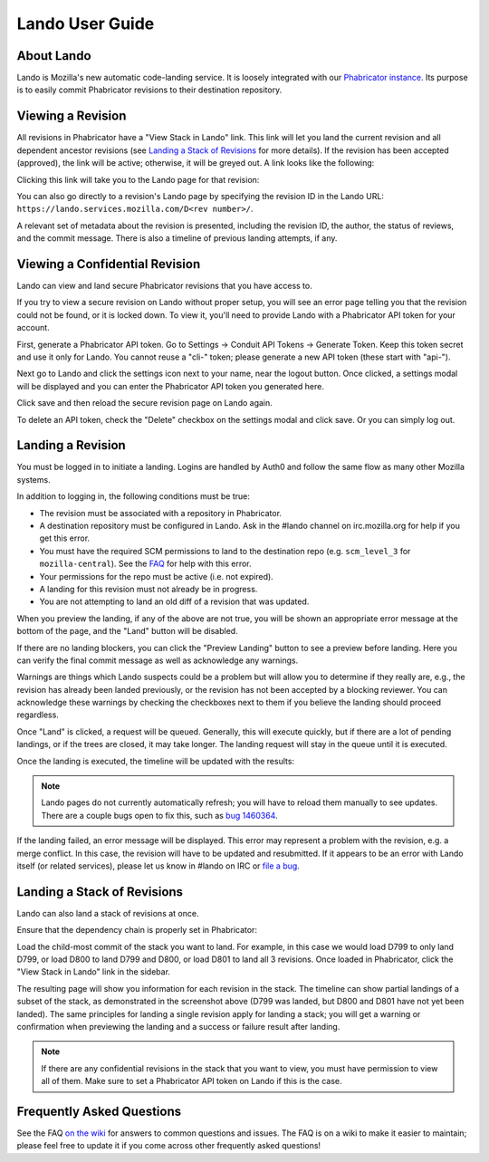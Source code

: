 ################
Lando User Guide
################

***********
About Lando
***********

Lando is Mozilla's new automatic code-landing service.  It is loosely
integrated with our `Phabricator instance
<https://phabricator.services.mozilla.com>`_.  Its purpose is to
easily commit Phabricator revisions to their destination repository.

******************
Viewing a Revision
******************

All revisions in Phabricator have a "View Stack in Lando" link. This link will
let you land the current revision and all dependent ancestor revisions (see
`Landing a Stack of Revisions`_ for more details). If the revision has been
accepted (approved), the link will be active; otherwise, it will be greyed out.
A link looks like the following:

.. image:: images/view-in-lando.png
   :align: center
   :alt: Screenshot of a Phabricator Revision ready to land with Lando

Clicking this link will take you to the Lando page for that revision:

.. image:: images/lando-land-it.png
   :align: center
   :alt: Screenshot of a revision in Lando that is ready to land

You can also go directly to a revision's Lando page by specifying the
revision ID in the Lando URL:
``https://lando.services.mozilla.com/D<rev number>/``.

A relevant set of metadata about the revision is presented, including
the revision ID, the author, the status of reviews, and the commit message.
There is also a timeline of previous landing attempts, if any.

*******************************
Viewing a Confidential Revision
*******************************

Lando can view and land secure Phabricator revisions that you have access to.

If you try to view a secure revision on Lando without proper setup, you will
see an error page telling you that the revision could not be found, or it is
locked down. To view it, you'll need to provide Lando with a Phabricator API
token for your account.

First, generate a Phabricator API token. Go to Settings -> Conduit API Tokens ->
Generate Token. Keep this token secret and use it only for Lando. You cannot
reuse a "cli-" token; please generate a new API token (these start with "api-").

.. image:: images/phabricator-api-token-setup.png
   :align: center
   :alt: Screenshot of generating a new Phabricator API token

Next go to Lando and click the settings icon next to your name, near the logout
button. Once clicked, a settings modal will be displayed and you can enter the
Phabricator API token you generated here.


.. image:: images/lando-phab-token-setting.png
   :align: center
   :alt: Screenshot of setting the Phabricator API token on lando

Click save and then reload the secure revision page on Lando again.

To delete an API token, check the "Delete" checkbox on the settings modal and
click save. Or you can simply log out.


******************
Landing a Revision
******************

You must be logged in to initiate a landing.  Logins are handled by
Auth0 and follow the same flow as many other Mozilla systems.

In addition to logging in, the following conditions must be true:

* The revision must be associated with a repository in Phabricator.
* A destination repository must be configured in Lando. Ask in the #lando
  channel on irc.mozilla.org for help if you get this error.
* You must have the required SCM permissions to land to the
  destination repo (e.g. ``scm_level_3`` for ``mozilla-central``).
  See the `FAQ <https://wiki.mozilla.org/Phabricator/FAQ#Lando>`_
  for help with this error.
* Your permissions for the repo must be active (i.e. not expired).
* A landing for this revision must not already be in progress.
* You are not attempting to land an old diff of a revision that was updated.

When you preview the landing, if any of the above are not true, you will be
shown an appropriate error message at the bottom of the page, and the "Land"
button will be disabled.

.. image:: images/lando-revision-not-associated-error.png
   :align: center
   :alt: Screenshot of a Lando error

If there are no landing blockers, you can click the "Preview Landing" button to
see a preview before landing. Here you can verify the final commit message as
well as acknowledge any warnings.

.. image:: images/lando-confirmation-page.png
   :align: center
   :alt: Screenshot of Lando confirmation page

Warnings are things which Lando suspects could be a problem but will allow you
to determine if they really are, e.g., the revision has already been landed
previously, or the revision has not been accepted by a blocking reviewer.
You can acknowledge these warnings by checking the checkboxes next to them if
you believe the landing should proceed regardless.

Once "Land" is clicked, a request will be queued.  Generally, this
will execute quickly, but if there are a lot of pending landings, or
if the trees are closed, it may take longer.  The landing request will
stay in the queue until it is executed.

Once the landing is executed, the timeline will be updated with the
results:

.. image:: images/lando-successful-landing.png
   :align: center
   :alt: Screenshot of the Lando timeline of a successful landing

.. note:: Lando pages do not currently automatically refresh; you will
          have to reload them manually to see updates.  There are a couple
          bugs open to fix this, such as `bug 1460364
          <https://bugzilla.mozilla.org/show_bug.cgi?id=1460364>`_.

If the landing failed, an error message will be displayed.  This error
may represent a problem with the revision, e.g. a merge conflict.  In
this case, the revision will have to be updated and resubmitted.  If
it appears to be an error with Lando itself (or related services),
please let us know in #lando on IRC or `file a bug
<https://bugzilla.mozilla.org/enter_bug.cgi?product=Conduit&component=Lando>`_.


****************************
Landing a Stack of Revisions
****************************

Lando can also land a stack of revisions at once.

Ensure that the dependency chain is properly set in Phabricator:

.. image:: images/phab-dependency-chain.png
   :align: center
   :alt: Screenshot of Phabricator stack dependency chain

Load the child-most commit of the stack you want to land. For example, in this
case we would load D799 to only land D799, or load D800 to land D799 and D800,
or load D801 to land all 3 revisions. Once loaded in Phabricator, click the
"View Stack in Lando" link in the sidebar.

.. image:: images/lando-3-revision-stack.png
   :align: center
   :alt: Screenshot of a stack of 3 revisions on lando

The resulting page will show you information for each revision in the stack. The
timeline can show partial landings of a subset of the stack, as demonstrated in
the screenshot above (D799 was landed, but D800 and D801 have not yet been landed).
The same principles for landing a single revision apply for landing a stack;
you will get a warning or confirmation when previewing the landing and a
success or failure result after landing.

.. note:: If there are any confidential revisions in the stack that you want to
          view, you must have permission to view all of them. Make sure to set
          a Phabricator API token on Lando if this is the case.

**************************
Frequently Asked Questions
**************************

See the FAQ `on the wiki
<https://wiki.mozilla.org/Phabricator/FAQ#Lando>`_ for answers
to common questions and issues.  The FAQ is on a wiki to make it
easier to maintain; please feel free to update it if you come across
other frequently asked questions!
